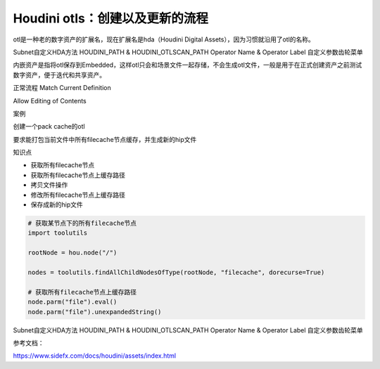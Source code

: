 ================================
Houdini otls：创建以及更新的流程
================================

otl是一种老的数字资产的扩展名，现在扩展名是hda（Houdini Digital Assets），因为习惯就沿用了otl的名称。

Subnet自定义HDA方法
HOUDINI_PATH & HOUDINI_OTLSCAN_PATH
Operator Name & Operator Label
自定义参数齿轮菜单

内嵌资产是指将otl保存到Embedded，这样otl只会和场景文件一起存储，不会生成otl文件，一般是用于在正式创建资产之前测试数字资产，便于迭代和共享资产。

正常流程
Match Current Definition

Allow Editing of Contents

案例

创建一个pack cache的otl

要求能打包当前文件中所有filecache节点缓存，并生成新的hip文件

知识点

* 获取所有filecache节点
* 获取所有filecache节点上缓存路径
* 拷贝文件操作
* 修改所有filecache节点上缓存路径
* 保存成新的hip文件

.. code-block:: python

    # 获取某节点下的所有filecache节点
    import toolutils

    rootNode = hou.node("/")

    nodes = toolutils.findAllChildNodesOfType(rootNode, "filecache", dorecurse=True)

    # 获取所有filecache节点上缓存路径
    node.parm("file").eval()
    node.parm("file").unexpandedString()

Subnet自定义HDA方法
HOUDINI_PATH & HOUDINI_OTLSCAN_PATH
Operator Name & Operator Label
自定义参数齿轮菜单

参考文档：

https://www.sidefx.com/docs/houdini/assets/index.html
